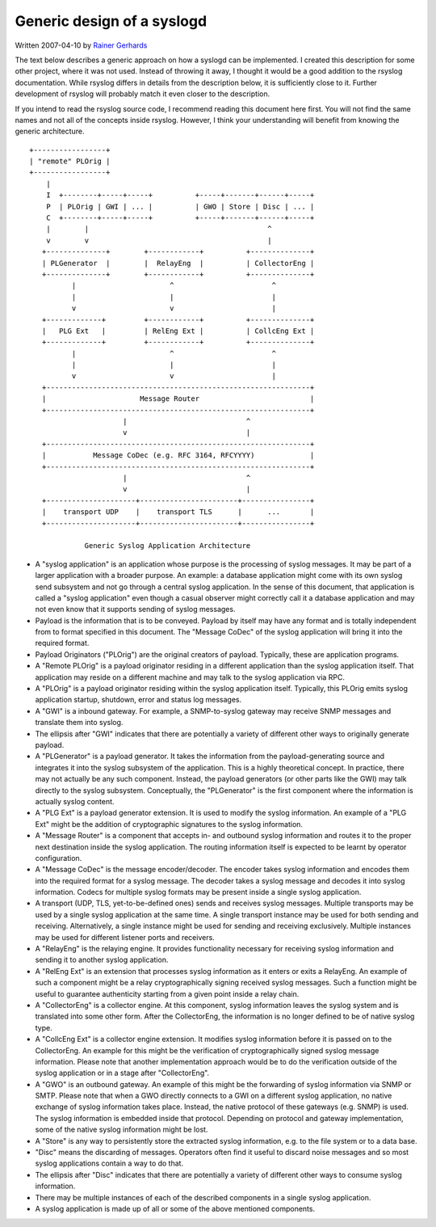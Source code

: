 Generic design of a syslogd
---------------------------

Written 2007-04-10 by `Rainer
Gerhards <http://www.adiscon.com/en/people/rainer-gerhards.php>`_

The text below describes a generic approach on how a syslogd can be
implemented. I created this description for some other project, where it
was not used. Instead of throwing it away, I thought it would be a good
addition to the rsyslog documentation. While rsyslog differs in details
from the description below, it is sufficiently close to it. Further
development of rsyslog will probably match it even closer to the
description.

If you intend to read the rsyslog source code, I recommend reading this
document here first. You will not find the same names and not all of the
concepts inside rsyslog. However, I think your understanding will
benefit from knowing the generic architecture.

::


       +-----------------+
       | "remote" PLOrig |
       +-----------------+
           |
           I  +--------+-----+-----+          +-----+-------+------+-----+
           P  | PLOrig | GWI | ... |          | GWO | Store | Disc | ... |
           C  +--------+-----+-----+          +-----+-------+------+-----+
           |        |                                          ^
           v        v                                          |
          +--------------+        +------------+          +--------------+
          | PLGenerator  |        |  RelayEng  |          | CollectorEng |
          +--------------+        +------------+          +--------------+
                 |                      ^                       ^
                 |                      |                       |
                 v                      v                       |
          +-------------+         +------------+          +--------------+
          |   PLG Ext   |         | RelEng Ext |          | CollcEng Ext |
          +-------------+         +------------+          +--------------+
                 |                      ^                       ^
                 |                      |                       |
                 v                      v                       |
          +--------------------------------------------------------------+
          |                      Message Router                          |
          +--------------------------------------------------------------+
                             |                            ^
                             v                            |
          +--------------------------------------------------------------+
          |           Message CoDec (e.g. RFC 3164, RFCYYYY)             |
          +--------------------------------------------------------------+
                             |                            ^
                             v                            |
          +---------------------+-----------------------+----------------+
          |    transport UDP    |    transport TLS      |      ...       |
          +---------------------+-----------------------+----------------+

                    Generic Syslog Application Architecture

-  A "syslog application" is an application whose purpose is the
   processing of syslog messages. It may be part of a larger application
   with a broader purpose. An example: a database application might come
   with its own syslog send subsystem and not go through a central
   syslog application. In the sense of this document, that application
   is called a "syslog application" even though a casual observer might
   correctly call it a database application and may not even know that
   it supports sending of syslog messages.
-  Payload is the information that is to be conveyed. Payload by itself
   may have any format and is totally independent from to format
   specified in this document. The "Message CoDec" of the syslog
   application will bring it into the required format.
-  Payload Originators ("PLOrig") are the original creators of payload.
   Typically, these are application programs.
-  A "Remote PLOrig" is a payload originator residing in a different
   application than the syslog application itself. That application may
   reside on a different machine and may talk to the syslog application
   via RPC.
-  A "PLOrig" is a payload originator residing within the syslog
   application itself. Typically, this PLOrig emits syslog application
   startup, shutdown, error and status log messages.
-  A "GWI" is a inbound gateway. For example, a SNMP-to-syslog gateway
   may receive SNMP messages and translate them into syslog.
-  The ellipsis after "GWI" indicates that there are potentially a
   variety of different other ways to originally generate payload.
-  A "PLGenerator" is a payload generator. It takes the information from
   the payload-generating source and integrates it into the syslog
   subsystem of the application. This is a highly theoretical concept.
   In practice, there may not actually be any such component. Instead,
   the payload generators (or other parts like the GWI) may talk
   directly to the syslog subsystem. Conceptually, the "PLGenerator" is
   the first component where the information is actually syslog content.
-  A "PLG Ext" is a payload generator extension. It is used to modify
   the syslog information. An example of a "PLG Ext" might be the
   addition of cryptographic signatures to the syslog information.
-  A "Message Router" is a component that accepts in- and outbound
   syslog information and routes it to the proper next destination
   inside the syslog application. The routing information itself is
   expected to be learnt by operator configuration.
-  A "Message CoDec" is the message encoder/decoder. The encoder takes
   syslog information and encodes them into the required format
   for a syslog message. The decoder takes a syslog message and decodes
   it into syslog information. Codecs for multiple syslog formats may be
   present inside a single syslog application.
-  A transport (UDP, TLS, yet-to-be-defined ones) sends and receives
   syslog messages. Multiple transports may be used by a single
   syslog application at the same time. A single transport instance may
   be used for both sending and receiving. Alternatively, a single
   instance might be used for sending and receiving exclusively.
   Multiple instances may be used for different listener ports and
   receivers.
-  A "RelayEng" is the relaying engine. It provides functionality
   necessary for receiving syslog information and sending it to another
   syslog application.
-  A "RelEng Ext" is an extension that processes syslog information as
   it enters or exits a RelayEng. An example of such a component might
   be a relay cryptographically signing received syslog messages. Such a
   function might be useful to guarantee authenticity starting from a
   given point inside a relay chain.
-  A "CollectorEng" is a collector engine. At this component, syslog
   information leaves the syslog system and is translated into some
   other form. After the CollectorEng, the information is no longer
   defined to be of native syslog type.
-  A "CollcEng Ext" is a collector engine extension. It modifies syslog
   information before it is passed on to the CollectorEng. An example
   for this might be the verification of cryptographically signed syslog
   message information. Please note that another implementation approach
   would be to do the verification outside of the syslog application or
   in a stage after "CollectorEng".
-  A "GWO" is an outbound gateway. An example of this might be the
   forwarding of syslog information via SNMP or SMTP. Please note that
   when a GWO directly connects to a GWI on a different syslog
   application, no native exchange of syslog information takes place.
   Instead, the native protocol of these gateways (e.g. SNMP) is used.
   The syslog information is embedded inside that protocol. Depending on
   protocol and gateway implementation, some of the native syslog
   information might be lost.
-  A "Store" is any way to persistently store the extracted syslog
   information, e.g. to the file system or to a data base.
-  "Disc" means the discarding of messages. Operators often find it
   useful to discard noise messages and so most syslog applications
   contain a way to do that.
-  The ellipsis after "Disc" indicates that there are potentially a
   variety of different other ways to consume syslog information.
-  There may be multiple instances of each of the described components
   in a single syslog application.
-  A syslog application is made up of all or some of the above mentioned
   components.

